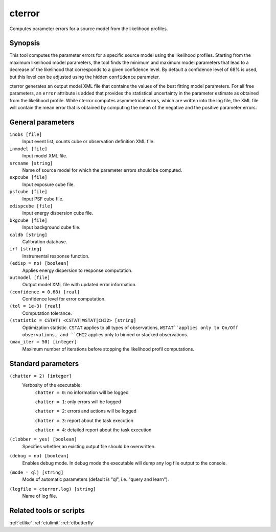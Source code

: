 .. _cterror:

cterror
=======

Computes parameter errors for a source model from the likelihood profiles.


Synopsis
--------

This tool computes the parameter errors for a specific source model using
the likelihood profiles. Starting from the maximum likelihood model parameters,
the tool finds the minimum and maximum model parameters that lead to a decrease
of the likelihood that corresponds to a given confidence level. By default a
confidence level of 68% is used, but this level can be adjusted using the hidden
``confidence`` parameter.

cterror generates an output model XML file that contains the values of the 
best fitting model parameters. For all free parameters, an ``error`` attribute
is added that provides the statistical uncertainty in the parameter estimate
as obtained from the likelihood profile. While cterror computes asymmetrical
errors, which are written into the log file, the XML file will contain the 
mean error that is obtained by computing the mean of the negative and the
positive parameter errors.


General parameters
------------------

``inobs [file]``
    Input event list, counts cube or observation definition XML file.

``inmodel [file]``
    Input model XML file.

``srcname [string]``
    Name of source model for which the parameter errors should be computed.

``expcube [file]``
    Input exposure cube file.

``psfcube [file]``
    Input PSF cube file.

``edispcube [file]``
    Input energy dispersion cube file.

``bkgcube [file]``
    Input background cube file.

``caldb [string]``
    Calibration database.

``irf [string]``
    Instrumental response function.

``(edisp = no) [boolean]``
    Applies energy dispersion to response computation.

``outmodel [file]``
    Output model XML file with updated error information.

``(confidence = 0.68) [real]``
    Confidence level for error computation.

``(tol = 1e-3) [real]``
    Computation tolerance.

``(statistic = CSTAT) <CSTAT|WSTAT|CHI2> [string]``
    Optimization statistic. ``CSTAT`` applies to all types of observations,
    ``WSTAT``applies only to On/Off observations, and ``CHI2`` applies only
    to binned or stacked observations.

``(max_iter = 50) [integer]``
    Maximum number of iterations before stopping the likelihood
    profil computations.


Standard parameters
-------------------

``(chatter = 2) [integer]``
    Verbosity of the executable:
     ``chatter = 0``: no information will be logged
     
     ``chatter = 1``: only errors will be logged
     
     ``chatter = 2``: errors and actions will be logged
     
     ``chatter = 3``: report about the task execution
     
     ``chatter = 4``: detailed report about the task execution
 	 	 
``(clobber = yes) [boolean]``
    Specifies whether an existing output file should be overwritten.
 	 	 
``(debug = no) [boolean]``
    Enables debug mode. In debug mode the executable will dump any log file output to the console.
 	 	 
``(mode = ql) [string]``
    Mode of automatic parameters (default is "ql", i.e. "query and learn").

``(logfile = cterror.log) [string]``
    Name of log file.


Related tools or scripts
------------------------

:ref:`ctlike`
:ref:`ctulimit`
:ref:`ctbutterfly`
